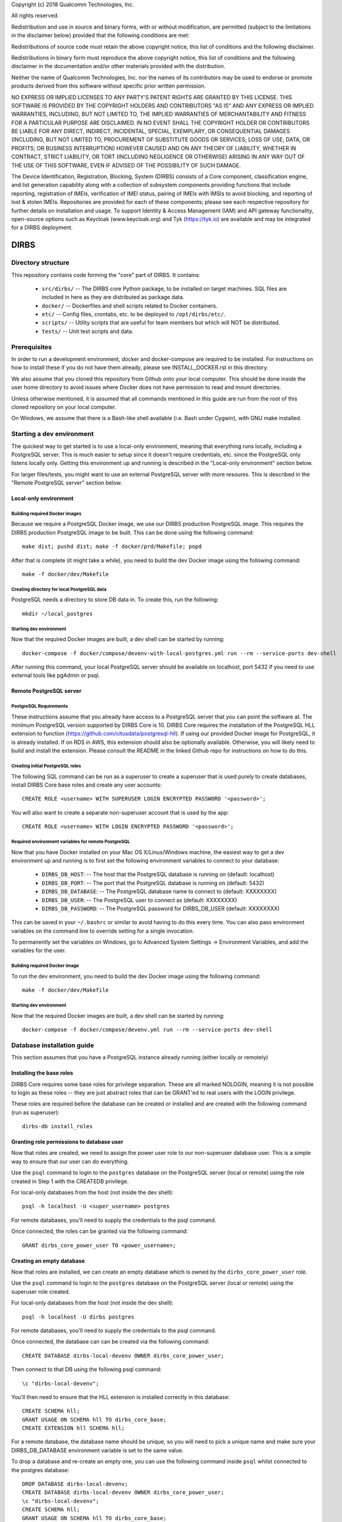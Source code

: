 
.. |build_status| image:: https://csce-dirbs-ci-1.qualcomm.com/buildStatus/icon?job=dirbs-build-master
                  :target: https://csce-dirbs-ci-1.qualcomm.com/job/dirbs-build-master/

Copyright (c) 2018 Qualcomm Technologies, Inc.
 
All rights reserved.
 
Redistribution and use in source and binary forms, with or without modification, are permitted (subject to the
limitations in the disclaimer below) provided that the following conditions are met:
 
Redistributions of source code must retain the above copyright notice, this list of conditions and the following 
disclaimer.
 
Redistributions in binary form must reproduce the above copyright notice, this list of conditions and the following
disclaimer in the documentation and/or other materials provided with the distribution.
 
Neither the name of Qualcomm Technologies, Inc. nor the names of its contributors may be used to endorse or promote
products derived from this software without specific prior written permission.
 
NO EXPRESS OR IMPLIED LICENSES TO ANY PARTY'S PATENT RIGHTS ARE GRANTED BY THIS LICENSE. THIS SOFTWARE IS PROVIDED BY
THE COPYRIGHT HOLDERS AND CONTRIBUTORS "AS IS" AND ANY EXPRESS OR IMPLIED WARRANTIES, INCLUDING, BUT NOT LIMITED TO,
THE IMPLIED WARRANTIES OF MERCHANTABILITY AND FITNESS FOR A PARTICULAR PURPOSE ARE DISCLAIMED. IN NO EVENT SHALL THE
COPYRIGHT HOLDER OR CONTRIBUTORS BE LIABLE FOR ANY DIRECT, INDIRECT, INCIDENTAL, SPECIAL, EXEMPLARY, OR CONSEQUENTIAL
DAMAGES (INCLUDING, BUT NOT LIMITED TO, PROCUREMENT OF SUBSTITUTE GOODS OR SERVICES; LOSS OF USE, DATA, OR PROFITS;
OR BUSINESS INTERRUPTION) HOWEVER CAUSED AND ON ANY THEORY OF LIABILITY, WHETHER IN CONTRACT, STRICT LIABILITY, OR
TORT (INCLUDING NEGLIGENCE OR OTHERWISE) ARISING IN ANY WAY OUT OF THE USE OF THIS SOFTWARE, EVEN IF ADVISED OF THE
POSSIBILITY OF SUCH DAMAGE.
 
The Device Identification, Registration, Blocking, System (DIRBS) consists of a Core component, classification engine, and list generation capability along with a collection of subsystem components providing functions that include reporting, registration of IMEIs, verification of IMEI status, pairing of IMEIs with IMSIs to avoid blocking, and reporting of lost & stolen IMEIs. Repositories are provided for each of these components; please see each respective repository for further details on installation and usage. To support Identity & Access Management (IAM) and API gateway functionality, open-source options such as Keycloak (www.keycloak.org) and Tyk (https://tyk.io) are available and may be integrated for a DIRBS deployment.

DIRBS |build_status|
====================

Directory structure
~~~~~~~~~~~~~~~~~~~~~~~~~~~~~~~~~~~~~~~~~~~~~~~~~~~~~~~~~

This repository contains code forming the "core" part of DIRBS. It contains:

  * ``src/dirbs/`` -- The DIRBS core Python package, to be installed on target
    machines. SQL files are included in here as they are distributed as package data.
  * ``docker/`` -- Dockerfiles and shell scripts related to Docker containers.
  * ``etc/`` -- Config files, crontabs, etc. to be deployed to ``/opt/dirbs/etc/``.
  * ``scripts/`` -- Utility scripts that are useful for team members but which
    will NOT be distributed.
  * ``tests/`` -- Unit test scripts and data.

Prerequisites
~~~~~~~~~~~~~~~~~~~~~~~~~~~~~~~~~~~~~~~~~~~~~~~~~~~~~~~~~

In order to run a development environment, docker and docker-compose are required to be
installed. For instructions on how to install these if you do not have them already,
please see INSTALL_DOCKER.rst in this directory.

We also assume that you cloned this repository from Github onto your local computer. This
should be done inside the user home directory to avoid issues where Docker does not have permission
to read and mount directories.

Unless otherwise mentioned, it is assumed that all commands mentioned in this guide
are run from the root of this cloned repository on your local computer.

On Windows, we assume that there is a Bash-like shell available (i.e. Bash under Cygwin),
with GNU make installed.

Starting a dev environment
~~~~~~~~~~~~~~~~~~~~~~~~~~~~~~~~~~~~~~~~~~~~~~~~~~~~~~~~~

The quickest way to get started is to use a local-only environment, meaning that everything runs locally,
including a PostgreSQL server. This is much easier to setup since it doesn't require
credentials, etc. since the PostgreSQL only listens locally only. Getting this environment up and running
is described in the "Local-only environment" section below.

For larger files/tests, you might want to use an external PostgreSQL server with more resoures.
This is described in the "Remote PostgreSQL server" section below.

Local-only environment
^^^^^^^^^^^^^^^^^^^^^^^^^^^^^^^^^^^^^^^^^^^^^^^^^^^^^^^^^

Building required Docker images
#########################################################

Because we require a PostgreSQL Docker image, we use our DIRBS production PostgreSQL image.
This requires the DIRBS production PostgreSQL image to be built. This can be done using
the following command:
::

    make dist; pushd dist; make -f docker/prd/Makefile; popd

After that is complete (it might take a while), you need to build the dev Docker image
using the following command:
::

    make -f docker/dev/Makefile

Creating directory for local PostgreSQL data
#########################################################

PostgreSQL needs a directory to store DB data in. To create this, run the following:
::

    mkdir ~/local_postgres

Starting dev environment
#########################################################

Now that the required Docker images are built, a dev shell can be started by running:
::

    docker-compose -f docker/compose/devenv-with-local-postgres.yml run --rm --service-ports dev-shell

After running this command, your local PostgreSQL server should be available on
localhost, port 5432 if you need to use external tools like pgAdmin or psql.

Remote PostgreSQL server
^^^^^^^^^^^^^^^^^^^^^^^^^^^^^^^^^^^^^^^^^^^^^^^^^^^^^^^^^

PostgreSQL Requirements
#########################################################

These instructions assume that you already have access to a PostgreSQL server that you
can point the software at. The minimum PostgreSQL version supported by DIRBS Core is 10.
DIRBS Core requires the installation of the PostgreSQL HLL extension to function
(https://github.com/citusdata/postgresql-hll). If using our provided Docker image for
PostgreSQL, it is already installed. If on RDS in AWS, this extension should also be optionally available.
Otherwise, you will likely need to build and install the extension. Please consult the
README in the linked Github repo for instructions on how to do this.

Creating initial PostgreSQL roles
##########################################################################

The following SQL command can be run as a superuser to create a superuser that is used purely
to create databases, install DIRBS Core base roles and create any user accounts:
::

    CREATE ROLE <username> WITH SUPERUSER LOGIN ENCRYPTED PASSWORD '<password>';

You will also want to create a separate non-superuser account that is used by the app:
::

    CREATE ROLE <username> WITH LOGIN ENCRYPTED PASSWORD '<password>';

Required environment variables for remote PostgreSQL
#########################################################

Now that you have Docker installed on your Mac OS X/Linux/Windows machine, the easiest way
to get a dev environment up and running is to first set the following environment
variables to connect to your database:

  * ``DIRBS_DB_HOST``: -- The host that the PostgreSQL database is running
    on (default: localhost)
  * ``DIRBS_DB_PORT``: -- The port that the PostgreSQL database is running
    on (default: 5432)
  * ``DIRBS_DB_DATABASE``: -- The PostgreSQL database name to connect to
    (default: XXXXXXXX)
  * ``DIRBS_DB_USER``: -- The PostgreSQL user to connect as (default: XXXXXXXX)
  * ``DIRBS_DB_PASSWORD``: -- The PostgreSQL password for DIRBS_DB_USER
    (default: XXXXXXXX)

This can be saved in your ``~/.bashrc`` or similar to avoid having to do this
every time. You can also pass environment variables on the command line to
override setting for a single invocation.

To permanently set the variables on Windows, go to Advanced System Settings ->
Environment Variables, and add the variables for the user.

Building required Docker image
#########################################################

To run the dev environment, you need to build the dev Docker image
using the following command:
::

    make -f docker/dev/Makefile

Starting dev environment
#########################################################

Now that the required Docker images are built, a dev shell can be started by running:
::

    docker-compose -f docker/compose/devenv.yml run --rm --service-ports dev-shell

Database installation guide
~~~~~~~~~~~~~~~~~~~~~~~~~~~~~

This section assumes that you have a
PostgreSQL instance already running (either locally or remotely)

Installing the base roles
^^^^^^^^^^^^^^^^^^^^^^^^^^^^^^^^^^^^^^^^^^^^^^^^^^^^^^^^^^^

DIRBS Core requires some base roles for privilege separation. These are all marked NOLOGIN,
meaning it is not possible to login as these roles -- they are just
abstract roles that can be GRANT'ed to real users with the LOGIN privilege.

These roles are required before the database can be created or installed and are created
with the following command (run as superuser):
::

    dirbs-db install_roles

Granting role permissions to database user
^^^^^^^^^^^^^^^^^^^^^^^^^^^^^^^^^^^^^^^^^^^^^^^^^^^^^^^^^^^

Now that roles are created, we need to assign the power user role to our non-superuser database user.
This is a simple way to ensure that our user can do everything.

Use the ``psql`` command to login to the ``postgres`` database on the PostgreSQL server
(local or remote) using the role created in Step 1 with the CREATEDB privilege.

For local-only databases from the host (not inside the dev shell):
::

    psql -h localhost -U <super_username> postgres

For remote databases, you'll need to supply the credentials to the psql command.

Once connected, the roles can be granted via the following command:
::

    GRANT dirbs_core_power_user TO <power_username>;

Creating an empty database
^^^^^^^^^^^^^^^^^^^^^^^^^^^^^^^^^^^^^^^^^^^^^^^^^^^^^^^^^^^

Now that roles are installed, we can create an empty database which is owned by the ``dirbs_core_power_user`` role.

Use the ``psql`` command to login to the ``postgres`` database on the PostgreSQL server
(local or remote) using the superuser role created.

For local-only databases from the host (not inside the dev shell):
::

    psql -h localhost -U dirbs postgres

For remote databases, you'll need to supply the credentials to the psql command.

Once connected, the database can can be created via the following command:
::

    CREATE DATABASE dirbs-local-devenv OWNER dirbs_core_power_user;

Then connect to that DB using the following psql command:
::

    \c "dirbs-local-devenv";

You'll then need to ensure that the HLL extension is installed correctly in this database:
::

    CREATE SCHEMA hll;
    GRANT USAGE ON SCHEMA hll TO dirbs_core_base;
    CREATE EXTENSION hll SCHEMA hll;

For a remote database, the database name should be unique, so you will need to pick
a unique name and make sure your DIRBS_DB_DATABASE environment variable is set to the same value.

To drop a database and re-create an empty one, you can use the following command
inside ``psql`` whilst connected to the postgres database:
::

    DROP DATABASE dirbs-local-devenv;
    CREATE DATABASE dirbs-local-devenv OWNER dirbs_core_power_user;
    \c "dirbs-local-devenv";
    CREATE SCHEMA hll;
    GRANT USAGE ON SCHEMA hll TO dirbs_core_base;
    CREATE EXTENSION hll SCHEMA hll;

Installing a database schema
^^^^^^^^^^^^^^^^^^^^^^^^^^^^^^^^^^^^^^^^^^^^^^^^^^^^^^^^^^^

Now that an empty database is present, we need to install the DIRBS Core schema. This is done inside
the dev shell, using the following command:
::

    dirbs-db install

Upgrading a database schema
^^^^^^^^^^^^^^^^^^^^^^^^^^^^^^^^^^^^^^^^^^^^^^^^^^^^^^^^^^^^^^^^^^^^^^^^^^^^^^^^^^^^^^^^^^^^^^

If the database schema is bumped in code, you will need to upgrade your schema to the
code version by running migration scripts. To automatically run all migration scripts
to upgrade your schema to the required version, use the following command inside
the dev shell:
::

    dirbs-db upgrade

Checking the database schema
^^^^^^^^^^^^^^^^^^^^^^^^^^^^^^^^^^^^^^^^^^^^^^^^^^^^^^^^^^^

If the schema is already installed check the version number to see if it compatible with the currently-installed
software
::

    dirbs-db check


Basic developer workflows in the dev shell
~~~~~~~~~~~~~~~~~~~~~~~~~~~~~~~~~~~~~~~~~~~~~~~~~~~~~~~~~~~

The following workflows assume you are in the ``/workspace`` directory after
running the ``dev-shell`` command using ``docker-compose``, as described
in the previous section.

Checking code for style errors/linting
^^^^^^^^^^^^^^^^^^^^^^^^^^^^^^^^^^^^^^^^^^^^^^^^^^^^^^^^^^^

To lint the code using flake8, simply run
::

    make audit

Unit testing
^^^^^^^^^^^^^^^^^^^^^^^^^^^^^^^^^^^^^^^^^^^^^^^^^^^^^^^^^^^

To run the unit tests, simply run:
::

    make test

Running the API server locally
^^^^^^^^^^^^^^^^^^^^^^^^^^^^^^^^^^^^^^^^^^^^^^^^^^^^^^^^^^^

To run the API server locally, simply run:
::

    flask run -h 0.0.0.0

The API server will then be available on localhost:5000 on the host machine

Creating a new release
~~~~~~~~~~~~~~~~~~~~~~~~~~~~~~~~~~~~~~~~~~~~~~~~~~~~~~~~~~~

The following setups show the steps required to build a new release.

Bump version number
^^^^^^^^^^^^^^^^^^^^^^^^^^^^^^^^^^^^^^^^^^^^^^^^^^^^^^^^^^^

Version numbering for DIRBS follows `Semantic Versioning <http://semver.org/>`_

To change the release number, simply edit ``dirbs/__init__.py`` and bump the version number

It is up to the user, to then choose when to tag the software in Git and
upload the tag to the code repository.

Creating distribution
^^^^^^^^^^^^^^^^^^^^^^^^^^^^^^^^^^^^^^^^^^^^^^^^^^^^^^^^^^^

To create the distribution (wheel, assets) for a release:
::

    make dist

All assets to be shipped will be output to the ``dist`` directory.


© 2016-2018 Qualcomm Technologies, Inc.  All rights reserved.
